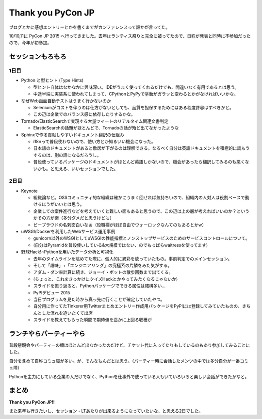 ==================
Thank you PyCon JP
==================

.. post:: 2015-10-12
   :category: Tech
   :tags: 技術イベント,Python,PyCon JP,

ブログとかに感想エントリーとかを書くまでがカンファレンスって誰かが言ってた。

10/10,11に PyCon JP 2015 へ行ってきました。去年はランティス祭りと完全に被ってたので、日程が発表と同時に不参加だったので、今年が初参加。

セッションもろもろ
==================

1日目
-----

* Python と型ヒント (Type Hints)

  * 型ヒント自体はなかなかに興味深い。IDEがうまく使ってくれるだけでも、間違いなく有用であるとは思う。
  * 中途半端に実装系に使われてしまって、CPythonとPyPyで挙動がガラッと変わるとかがなければいいかな。

* なぜWeb画面自動テストはうまく行かないのか

  * Seleniumがコストを伴うのは仕方がないとしても、品質を担保するためにはある程度許容はすべきかと。
  * この辺は企業でのバランス感に依存したりするかな。

* Tornado/ElasticSearchで実現する大量ツイートのリアルタイム関連文書判定

  * ElasticSearchの話題がほとんどで、Tornadoの話が殆ど出てなかったような

* Sphinxで作る貢献しやすいドキュメント翻訳の仕組み

  * i18nって普段使わないので、使い方とか知るいい機会になった。
  * 日本語のドキュメントがあると敷居が下がるのは理解できる。なるべく自分は英語ドキュメントを積極的に読もうするのは、別の話になるだろうし。
  * 普段使っているパッケージのドキュメントがほとんど英語しかないので、機会があったら翻訳してみるのも悪くないかも。と思える、いいセッションでした。

2日目
-----

* Keynote

  * 組織論など。OSSコミュニティ的な組織は確かにうまく回せれば気持ちいので、組織内の人対人は役割ベースで動けるほうがいいとは思う。
  * 企業しての案件進行などを考えていくと難しい面もあると思うので、この辺は上の層が考えればいいのか？というかその方が楽（多分ダメだと思うけども）
  * ビープラウドの名刺面白いなぁ（役職欄がほぼ自由でウォーロックなんてのもあるとかw）

* uWSGI/Dockerを利用したWebサービス運用事例

  * gunicorn以外のWSGIとしてuWSGIの性能指標とノンストップサービスのためのサービスコントロールについて。
  * (自分はPyramidを普段使いしている&大規模ではない、のでもっぱらwaitressを使ってます)

* 野球Hack!~Pythonを用いたデータ分析と可視化

  * 去年のタイムラインを眺めてた際に、個人的に異彩を放っていたもの。事前判定でのメインセッション。
  * そして「趣味」+「エンジニアリング」の究極系の片鱗をみた気がする。
  * アダム・ダン率計算に続き、ジョーイ・ボットの散歩回数まで出てくる。
  * (ちょっと、これをきっかけにクイズHackとかやってみたくなるじゃないか)
  * スライドを振り返ると、Pythonパッケージでできる属性は結構多い…

  * PyPIデビュー 2015

  * 当日プログラムを見た時から真っ先に行くことが確定していたやつ。
  * 自分用に作ってたTinkerer用Twitterまとめエントリー作成用パッケージをPyPIには登録してみていたものの、きちんとした流れを追いたくて出席
  * スライドを教えてもらった瞬間で期待値を遥かに上回る収穫が

ランチやらパーティーやら
========================

普段懇親会やパーティーの類はほとんど出なかったのだけど、チケット代に入ってたりもしているのもあり参加してみることにした。

自分を含めて自称コミュ障が多い。が、そんなもんだとは思う。（パーティー時に会話したメンツの中では多分自分が一番コミュ障）

Pythonを主力にしている企業の人だけでなく、Pythonを仕事外で使っている人もいていろいろと楽しい会話ができたかなと。

まとめ
======

**Thank you PyCon JP!!**

また来年も行きたいし、セッション・LTあたりが出来るようになっていたいな、と思える2日でした。
